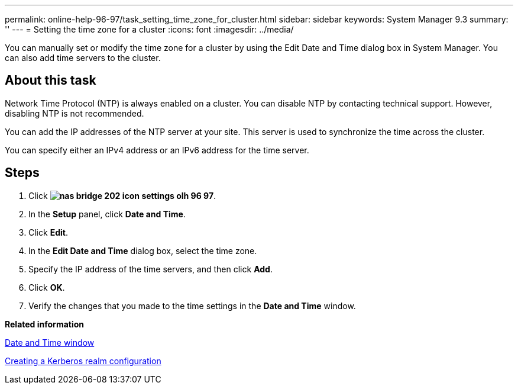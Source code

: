---
permalink: online-help-96-97/task_setting_time_zone_for_cluster.html
sidebar: sidebar
keywords: System Manager 9.3
summary: ''
---
= Setting the time zone for a cluster
:icons: font
:imagesdir: ../media/

[.lead]
You can manually set or modify the time zone for a cluster by using the Edit Date and Time dialog box in System Manager. You can also add time servers to the cluster.

== About this task

Network Time Protocol (NTP) is always enabled on a cluster. You can disable NTP by contacting technical support. However, disabling NTP is not recommended.

You can add the IP addresses of the NTP server at your site. This server is used to synchronize the time across the cluster.

You can specify either an IPv4 address or an IPv6 address for the time server.

== Steps

. Click *image:../media/nas_bridge_202_icon_settings_olh_96_97.gif[]*.
. In the *Setup* panel, click *Date and Time*.
. Click *Edit*.
. In the *Edit Date and Time* dialog box, select the time zone.
. Specify the IP address of the time servers, and then click *Add*.
. Click *OK*.
. Verify the changes that you made to the time settings in the *Date and Time* window.

*Related information*

xref:reference_date_time_window.adoc[Date and Time window]

xref:task_creating_kerberos_realm_configurations.adoc[Creating a Kerberos realm configuration]
